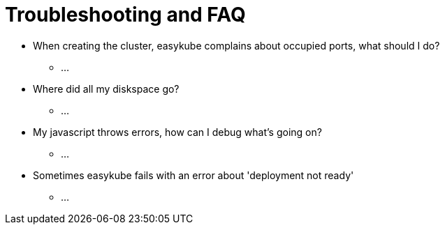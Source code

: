 = Troubleshooting and FAQ

* When creating the cluster, easykube complains about occupied ports, what should I do?
** ...

* Where did all my diskspace go?
** ...

* My javascript throws errors, how can I debug what's going on?
** ...

* Sometimes easykube fails with an error about 'deployment not ready'
** ...